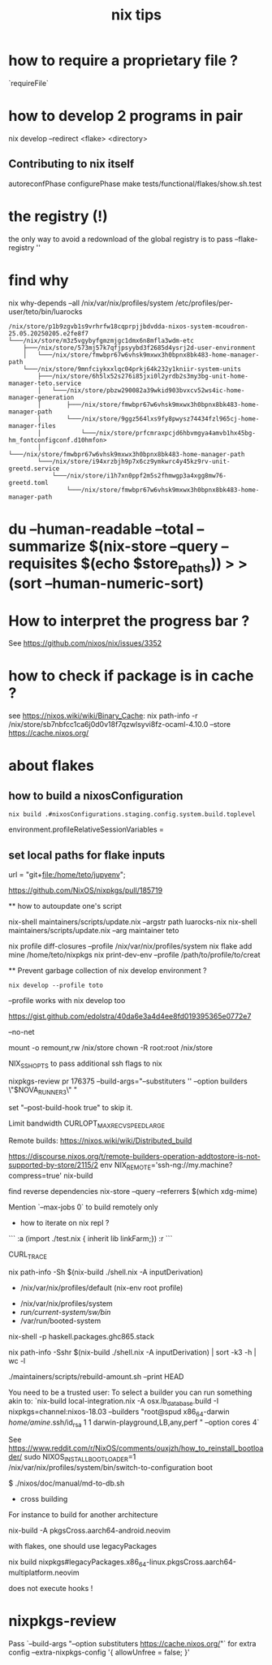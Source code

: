 #+title: nix tips

* how to require a proprietary file ?

`requireFile`

* how to develop 2 programs in pair
nix develop --redirect <flake> <directory>


** Contributing to nix itself

autoreconfPhase
configurePhase
make tests/functional/flakes/show.sh.test

* the registry (!)

the only way to avoid a redownload of the global registry is to pass --flake-registry ''


* find why 

nix why-depends --all /nix/var/nix/profiles/system /etc/profiles/per-user/teto/bin/luarocks 
  #+BEGIN_SRC shell
/nix/store/p1b9zgvb1s9vrhrfw18cqprpjjbdvdda-nixos-system-mcoudron-25.05.20250205.e2fe8f7
└───/nix/store/m3z5vgybyfgmzmjgc1dmx6n8mfla3wdm-etc
    ├───/nix/store/573mj57k7qfjpsyybd3f2685d4ysrj2d-user-environment
    │   └───/nix/store/fmwbpr67w6vhsk9mxwx3h0bpnx8bk483-home-manager-path
    └───/nix/store/9mnfciykxxlqc04prkj64k232y1kniir-system-units
        ├───/nix/store/6h5lx52s276i85jxi0l2yrdb2s3my3bg-unit-home-manager-teto.service
        │   └───/nix/store/pbzw290082a39wkid903bvxcv52ws4ic-home-manager-generation
        │       ├───/nix/store/fmwbpr67w6vhsk9mxwx3h0bpnx8bk483-home-manager-path
        │       └───/nix/store/9ggz564lxs9fy8pwysz74434fzl965cj-home-manager-files
        │           └───/nix/store/prfcmraxpcjd6hbvmgya4amvb1hx45bg-hm_fontconfigconf.d10hmfon>
        │               └───/nix/store/fmwbpr67w6vhsk9mxwx3h0bpnx8bk483-home-manager-path
        └───/nix/store/i94xrzbjh9p7x6cz9ymkwrc4y45kz9rv-unit-greetd.service
            └───/nix/store/i1h7xn0ppf2m5s2fhmwgp3a4xgg8mw76-greetd.toml
                └───/nix/store/fmwbpr67w6vhsk9mxwx3h0bpnx8bk483-home-manager-path
  #+END_SRC


* du --human-readable --total --summarize $(nix-store --query --requisites $(echo $store_paths)) > >(sort --human-numeric-sort)

* How to interpret the progress bar ?

  See https://github.com/nixos/nix/issues/3352

* how to check if package is in cache ? 

see https://nixos.wiki/wiki/Binary_Cache:
nix path-info -r /nix/store/sb7nbfcc1ca6j0d0v18f7qzwlsyvi8fz-ocaml-4.10.0 --store https://cache.nixos.org/

* about flakes
** how to build a nixosConfiguration 

   #+BEGIN_SRC shell
  nix build .#nixosConfigurations.staging.config.system.build.toplevel
  #+END_SRC

# nixos/modules/programs/environment.nix
environment.profileRelativeSessionVariables =

** set local paths for flake inputs

 url = "git+file:/home/teto/jupyenv";

https://github.com/NixOS/nixpkgs/pull/185719

  ** how to autoupdate one's script

   nix-shell maintainers/scripts/update.nix --argstr path luarocks-nix
   nix-shell maintainers/scripts/update.nix --arg maintainer teto
 
 nix profile diff-closures --profile /nix/var/nix/profiles/system
 nix flake add mine /home/teto/nixpkgs
 nix print-dev-env --profile /path/to/profile/to/creat
 
 ** Prevent garbage collection of nix develop environment ?
   #+begin_src shell
 nix develop --profile toto
 #+end_src
 --profile works with nix develop too
 
 https://gist.github.com/edolstra/40da6e3a4d4ee8fd019395365e0772e7
 
 --no-net
 
 mount -o remount,rw /nix/store
 chown -R root:root /nix/store
 
 NIX_SSHOPTS to pass additional ssh flags to nix
 
 
 # builders
 nixpkgs-review pr 176375 --build-args="--substituters '' --option builders \"$NOVA_RUNNER3\" "
 
 set "--post-build-hook true" to skip it.
 
 Limit bandwidth
  CURLOPT_MAX_RECV_SPEED_LARGE
 
 Remote builds: https://nixos.wiki/wiki/Distributed_build
 
 https://discourse.nixos.org/t/remote-builders-operation-addtostore-is-not-supported-by-store/2115/2
 env NIX_REMOTE='ssh-ng://my.machine?compress=true' nix-build
 
 find reverse dependencies
 nix-store --query --referrers $(which xdg-mime)
 
 Mention `--max-jobs 0` to build remotely only
 
 * how to iterate on nix repl ?

 ```
 :a (import ./test.nix { inherit lib linkFarm;}) 
 :r 
 ```
 
 CURL_TRACE 
 
# human readable output of closure size
nix path-info -Sh $(nix-build ./shell.nix -A inputDerivation)
 
 
 # Nix paths I keep forgetting
 - /nix/var/nix/profiles/default (nix-env root profile)
 
 # NixOS paths I keep forgetting
 - /nix/var/nix/profiles/system 
 - /run/current-system/sw/bin/
 - /var/run/booted-system
 
 # install haskell packages from certian version
 nix-shell -p haskell.packages.ghc865.stack
 
 
 # Get information about nix-shell
 
 # nix path-info -Ssh $(nix-build ./shell.nix -A inputDerivation)
 nix path-info -Sshr $(nix-build ./shell.nix -A inputDerivation) | sort -k3 -h | wc -l
 
 
 # maintainers scripts
 ./maintainers/scripts/rebuild-amount.sh --print HEAD
 
 
 # remote builds 
 
 You need to be a trusted user:
 To select a builder you can run something akin to:
 `nix-build local-integration.nix -A osx.lb_database.build  -I nixpkgs=channel:nixos-18.03 --builders "root@spud x86_64-darwin /home/amine/.ssh/id_rsa 1 1 darwin-playground,LB,any,perf " --option cores 4`
 
 
 # how to reinstall the bootloader
 See https://www.reddit.com/r/NixOS/comments/ouxjzh/how_to_reinstall_bootloader/
 sudo NIXOS_INSTALL_BOOTLOADER=1 /nix/var/nix/profiles/system/bin/switch-to-configuration boot
 
 # how to regen the nixos doc:
 $  ./nixos/doc/manual/md-to-db.sh
 
 * cross building

 For instance to build for another architecture
 
 nix-build -A pkgsCross.aarch64-android.neovim

  with flakes, one should use legacyPackages

 nix build nixpkgs#legacyPackages.x86_64-linux.pkgsCross.aarch64-multiplatform.neovim

 # nix shell 
 
 does not execute hooks !

* nixpkgs-review

Pass `--build-args "--option substituters https://cache.nixos.org/"` for extra config
  --extra-nixpkgs-config '{ allowUnfree = false; }'

